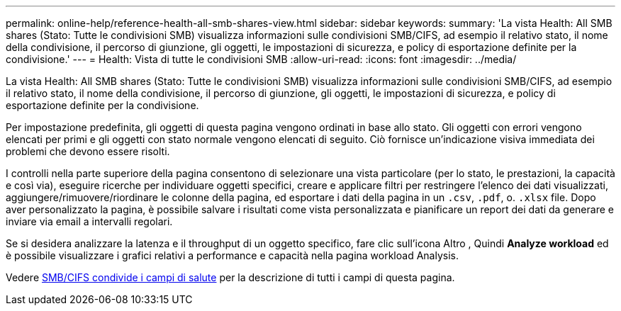 ---
permalink: online-help/reference-health-all-smb-shares-view.html 
sidebar: sidebar 
keywords:  
summary: 'La vista Health: All SMB shares (Stato: Tutte le condivisioni SMB) visualizza informazioni sulle condivisioni SMB/CIFS, ad esempio il relativo stato, il nome della condivisione, il percorso di giunzione, gli oggetti, le impostazioni di sicurezza, e policy di esportazione definite per la condivisione.' 
---
= Health: Vista di tutte le condivisioni SMB
:allow-uri-read: 
:icons: font
:imagesdir: ../media/


[role="lead"]
La vista Health: All SMB shares (Stato: Tutte le condivisioni SMB) visualizza informazioni sulle condivisioni SMB/CIFS, ad esempio il relativo stato, il nome della condivisione, il percorso di giunzione, gli oggetti, le impostazioni di sicurezza, e policy di esportazione definite per la condivisione.

Per impostazione predefinita, gli oggetti di questa pagina vengono ordinati in base allo stato. Gli oggetti con errori vengono elencati per primi e gli oggetti con stato normale vengono elencati di seguito. Ciò fornisce un'indicazione visiva immediata dei problemi che devono essere risolti.

I controlli nella parte superiore della pagina consentono di selezionare una vista particolare (per lo stato, le prestazioni, la capacità e così via), eseguire ricerche per individuare oggetti specifici, creare e applicare filtri per restringere l'elenco dei dati visualizzati, aggiungere/rimuovere/riordinare le colonne della pagina, ed esportare i dati della pagina in un `.csv`, `.pdf`, o. `.xlsx` file. Dopo aver personalizzato la pagina, è possibile salvare i risultati come vista personalizzata e pianificare un report dei dati da generare e inviare via email a intervalli regolari.

Se si desidera analizzare la latenza e il throughput di un oggetto specifico, fare clic sull'icona Altro image:../media/more-icon.gif[""], Quindi *Analyze workload* ed è possibile visualizzare i grafici relativi a performance e capacità nella pagina workload Analysis.

Vedere xref:reference-smb-cifs-shares-health-fields.adoc[SMB/CIFS condivide i campi di salute] per la descrizione di tutti i campi di questa pagina.
